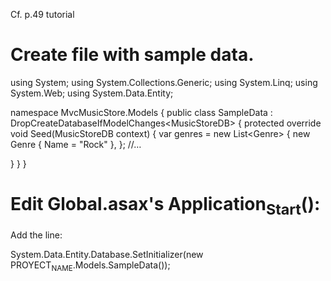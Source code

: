 Cf. p.49 tutorial
* Create file with sample data.

using System;
using System.Collections.Generic;
using System.Linq;
using System.Web;
using System.Data.Entity;

namespace MvcMusicStore.Models
{
    public class SampleData : DropCreateDatabaseIfModelChanges<MusicStoreDB>
    {
        protected override void Seed(MusicStoreDB context)
        {
            var genres = new List<Genre>
            {
                new Genre { Name = "Rock" },
	    };
//...

        }
    }
}

* Edit Global.asax's Application_Start():
Add the line:

System.Data.Entity.Database.SetInitializer(new PROYECT_NAME.Models.SampleData());
